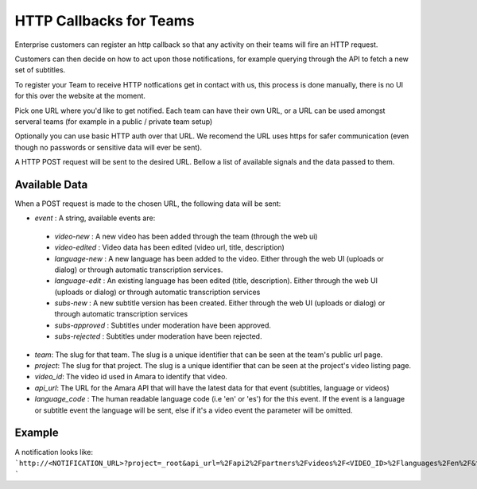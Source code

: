 ========================
HTTP Callbacks for Teams
========================

Enterprise customers can register an http callback so that any activity on their teams will fire an HTTP request. 

Customers can then decide on how to act upon those notifications, for example querying through the API to fetch a new set of subtitles.

To register your Team to receive HTTP notfications get in contact with us, this process is done manually, there is no UI for this over the website at the moment.

Pick one URL where you'd like to get notified. Each team can have their own URL, or a URL can be used amongst serveral teams (for example in a public / private team setup)

Optionally you can use basic HTTP auth over that URL. We recomend the URL uses https for safer communication (even though no passwords or sensitive data will ever be sent).

A HTTP POST request will be sent to the desired URL. Bellow a list of available signals and the data passed to them.


Available Data
==============
When a POST request is made to the chosen URL, the following data will be sent:

* `event` : A string, available events are: 

 * `video-new` : A new video has been added through the team (through the web ui)
 * `video-edited` : Video data has been edited (video url, title, description)
 * `language-new` : A new language has been added to the video. Either through the web UI (uploads or dialog) or through automatic transcription services.
 * `language-edit` : An existing language has been edited (title, description). Either through the web UI (uploads or dialog) or through automatic transcription services
 * `subs-new` : A new subtitle version has been created. Either through the web UI (uploads or dialog) or through automatic transcription services
 * `subs-approved` : Subtitles under moderation have been approved.
 * `subs-rejected` : Subtitles under moderation have been rejected.

* `team`: The slug for that team. The slug is a unique identifier that can be seen at the team's public url page.
* `project`:  The slug for that project. The slug is a unique identifier that can be seen at the project's video listing page.
* `video_id`: The video id used in Amara to identify that video.
* `api_url`: The URL for the Amara API that will have the latest data for that event (subtitles, language or videos)
* `language_code` : The human readable language code (i.e 'en' or 'es') for the this event. If the event is a language or subtitle event the language will be sent, else if it's a video event the parameter will be omitted. 


Example
=======
A notification looks like: 
```http://<NOTIFICATION_URL>?project=_root&api_url=%2Fapi2%2Fpartners%2Fvideos%2F<VIDEO_ID>%2Flanguages%2Fen%2F&team=<TEAM_SLUG>&language_code=en&video_id=<VIDEO_ID>&event=language-edit&language_id=682965
```
